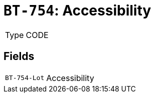 = `BT-754`: Accessibility
:navtitle: Business Terms

[horizontal]
Type:: CODE

== Fields
[horizontal]
  `BT-754-Lot`:: Accessibility
